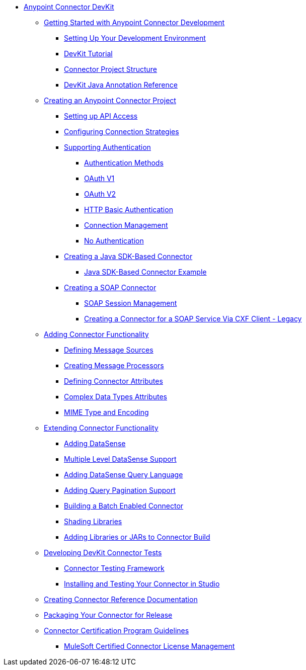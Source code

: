 // DevKit 3.8 TOC File

* link:/anypoint-connector-devkit/v/3.8/index[Anypoint Connector DevKit]
** link:/anypoint-connector-devkit/v/3.8/anypoint-connector-development[Getting Started with Anypoint Connector Development]
*** link:/anypoint-connector-devkit/v/3.8/setting-up-your-dev-environment[Setting Up Your Development Environment]
*** link:/anypoint-connector-devkit/v/3.8/devkit-tutorial[DevKit Tutorial]
*** link:/anypoint-connector-devkit/v/3.8/connector-project-structure[Connector Project Structure]
*** link:/anypoint-connector-devkit/v/3.8/annotation-reference[DevKit Java Annotation Reference]
** link:/anypoint-connector-devkit/v/3.8/creating-an-anypoint-connector-project[Creating an Anypoint Connector Project]
*** link:/anypoint-connector-devkit/v/3.8/setting-up-api-access[Setting up API Access]
*** link:/anypoint-connector-devkit/v/3.8/connector-connection-strategies[Configuring Connection Strategies]
*** link:/anypoint-connector-devkit/v/3.8/authentication[Supporting Authentication]
**** link:/anypoint-connector-devkit/v/3.8/authentication-methods[Authentication Methods]
**** link:/anypoint-connector-devkit/v/3.8/oauth-v1[OAuth V1]
**** link:/anypoint-connector-devkit/v/3.8/oauth-v2[OAuth V2]
**** link:/anypoint-connector-devkit/v/3.8/http-basic-authentication[HTTP Basic Authentication]
**** link:/anypoint-connector-devkit/v/3.8/connection-management[Connection Management]
**** link:/anypoint-connector-devkit/v/3.8/no-authentication[No Authentication]
*** link:/anypoint-connector-devkit/v/3.8/creating-a-java-sdk-based-connector[Creating a Java SDK-Based Connector]
**** link:/anypoint-connector-devkit/v/3.8/creating-a-connector-using-a-java-sdk[Java SDK-Based Connector Example]
*** link:/anypoint-connector-devkit/v/3.8/creating-a-soap-connector[Creating a SOAP Connector]
**** link:/anypoint-connector-devkit/v/3.8/soap-connect-session-management[SOAP Session Management]
**** link:/anypoint-connector-devkit/v/3.8/creating-a-connector-for-a-soap-service-via-cxf-client[Creating a Connector for a SOAP Service Via CXF Client - Legacy]
** link:/anypoint-connector-devkit/v/3.8/connector-attributes-and-operations[Adding Connector Functionality]
*** link:/anypoint-connector-devkit/v/3.8/defining-message-sources[Defining Message Sources]
*** link:/anypoint-connector-devkit/v/3.8/creating-message-processors[Creating Message Processors]
*** link:/anypoint-connector-devkit/v/3.8/defining-connector-attributes[Defining Connector Attributes]
*** link:/anypoint-connector-devkit/v/3.8/complex-data-types-attributes[Complex Data Types Attributes]
*** link:/anypoint-connector-devkit/v/3.8/mime-type-and-encoding[MIME Type and Encoding]
//todo:may be able to remove extending doc
** link:/anypoint-connector-devkit/v/3.8/extending-connector-functionality[Extending Connector Functionality]
*** link:/anypoint-connector-devkit/v/3.8/adding-datasense[Adding DataSense]
*** link:/anypoint-connector-devkit/v/3.8/multiple-level-datasense-support[Multiple Level DataSense Support]
*** link:/anypoint-connector-devkit/v/3.8/adding-datasense-query-language[Adding DataSense Query Language]
*** link:/anypoint-connector-devkit/v/3.8/adding-query-pagination-support[Adding Query Pagination Support]
*** link:/anypoint-connector-devkit/v/3.8/building-a-batch-enabled-connector[Building a Batch Enabled Connector]
*** link:/anypoint-connector-devkit/v/3.8/shading-libraries[Shading Libraries]
*** link:/anypoint-connector-devkit/v/3.8/adding-libraries[Adding Libraries or JARs to Connector Build]
** link:/anypoint-connector-devkit/v/3.8/developing-devkit-connector-tests[Developing DevKit Connector Tests]
*** link:/anypoint-connector-devkit/v/3.8/connector-testing-framework[Connector Testing Framework]
//todo: delete below? too old?
*** link:/anypoint-connector-devkit/v/3.8/installing-and-testing-your-connector-in-studio[Installing and Testing Your Connector in Studio]
** link:/anypoint-connector-devkit/v/3.8/connector-reference-documentation[Creating Connector Reference Documentation]
** link:/anypoint-connector-devkit/v/3.8/packaging-your-connector-for-release[Packaging Your Connector for Release]
** link:/anypoint-connector-devkit/v/3.8/connector-certification-program-guidelines[Connector Certification Program Guidelines]
*** link:/anypoint-connector-devkit/v/3.8/certified-connector-license-management[MuleSoft Certified Connector License Management]
